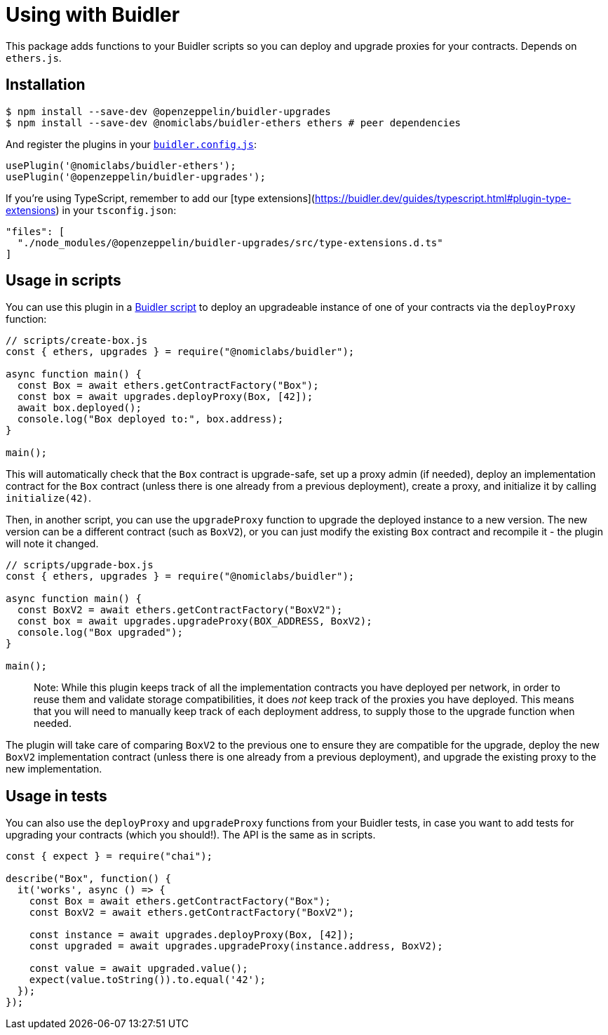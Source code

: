 = Using with Buidler

This package adds functions to your Buidler scripts so you can deploy and upgrade proxies for your contracts. Depends on `ethers.js`.

[[install]]
== Installation

[source,console]
----
$ npm install --save-dev @openzeppelin/buidler-upgrades
$ npm install --save-dev @nomiclabs/buidler-ethers ethers # peer dependencies
----

And register the plugins in your https://buidler.dev/config[`buidler.config.js`]:

[source,js]
----
usePlugin('@nomiclabs/buidler-ethers');
usePlugin('@openzeppelin/buidler-upgrades');
----

If you're using TypeScript, remember to add our [type extensions](https://buidler.dev/guides/typescript.html#plugin-type-extensions) in your `tsconfig.json`:

[source,json]
----
"files": [
  "./node_modules/@openzeppelin/buidler-upgrades/src/type-extensions.d.ts"
]
----

[[script-usage]]
== Usage in scripts

You can use this plugin in a https://buidler.dev/guides/scripts.html[Buidler script] to deploy an upgradeable instance of one of your contracts via the `deployProxy` function:

[source,js]
----
// scripts/create-box.js
const { ethers, upgrades } = require("@nomiclabs/buidler");

async function main() {
  const Box = await ethers.getContractFactory("Box");
  const box = await upgrades.deployProxy(Box, [42]);
  await box.deployed();
  console.log("Box deployed to:", box.address);
}

main();
----

This will automatically check that the `Box` contract is upgrade-safe, set up a proxy admin (if needed), deploy an implementation contract for the `Box` contract (unless there is one already from a previous deployment), create a proxy, and initialize it by calling `initialize(42)`.

Then, in another script, you can use the `upgradeProxy` function to upgrade the deployed instance to a new version. The new version can be a different contract (such as `BoxV2`), or you can just modify the existing `Box` contract and recompile it - the plugin will note it changed.

[source,js]
----
// scripts/upgrade-box.js
const { ethers, upgrades } = require("@nomiclabs/buidler");

async function main() {
  const BoxV2 = await ethers.getContractFactory("BoxV2");
  const box = await upgrades.upgradeProxy(BOX_ADDRESS, BoxV2);
  console.log("Box upgraded");
}

main();
----

> Note: While this plugin keeps track of all the implementation contracts you have deployed per network, in order to reuse them and validate storage compatibilities, it does _not_ keep track of the proxies you have deployed. This means that you will need to manually keep track of each deployment address, to supply those to the upgrade function when needed.

The plugin will take care of comparing `BoxV2` to the previous one to ensure they are compatible for the upgrade, deploy the new `BoxV2` implementation contract (unless there is one already from a previous deployment), and upgrade the existing proxy to the new implementation.

[[test-usage]]
== Usage in tests

You can also use the `deployProxy` and `upgradeProxy` functions from your Buidler tests, in case you want to add tests for upgrading your contracts (which you should!). The API is the same as in scripts.

[source,js]
----
const { expect } = require("chai");

describe("Box", function() {
  it('works', async () => {
    const Box = await ethers.getContractFactory("Box");
    const BoxV2 = await ethers.getContractFactory("BoxV2");
  
    const instance = await upgrades.deployProxy(Box, [42]);
    const upgraded = await upgrades.upgradeProxy(instance.address, BoxV2);

    const value = await upgraded.value();
    expect(value.toString()).to.equal('42');
  });
});
----
